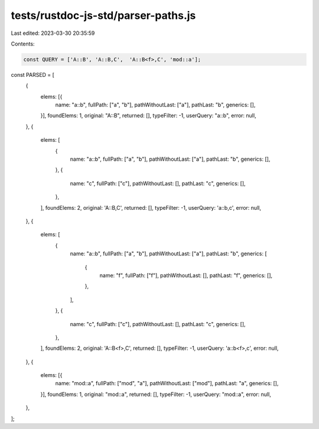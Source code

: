 tests/rustdoc-js-std/parser-paths.js
====================================

Last edited: 2023-03-30 20:35:59

Contents:

.. code-block:: js

    const QUERY = ['A::B', 'A::B,C',  'A::B<f>,C', 'mod::a'];

const PARSED = [
    {
        elems: [{
            name: "a::b",
            fullPath: ["a", "b"],
            pathWithoutLast: ["a"],
            pathLast: "b",
            generics: [],
        }],
        foundElems: 1,
        original: "A::B",
        returned: [],
        typeFilter: -1,
        userQuery: "a::b",
        error: null,
    },
    {
        elems: [
            {
                name: "a::b",
                fullPath: ["a", "b"],
                pathWithoutLast: ["a"],
                pathLast: "b",
                generics: [],
            },
            {
                name: "c",
                fullPath: ["c"],
                pathWithoutLast: [],
                pathLast: "c",
                generics: [],
            },
        ],
        foundElems: 2,
        original: 'A::B,C',
        returned: [],
        typeFilter: -1,
        userQuery: 'a::b,c',
        error: null,
    },
    {
        elems: [
            {
                name: "a::b",
                fullPath: ["a", "b"],
                pathWithoutLast: ["a"],
                pathLast: "b",
                generics: [
                    {
                        name: "f",
                        fullPath: ["f"],
                        pathWithoutLast: [],
                        pathLast: "f",
                        generics: [],
                    },
                ],
            },
            {
                name: "c",
                fullPath: ["c"],
                pathWithoutLast: [],
                pathLast: "c",
                generics: [],
            },
        ],
        foundElems: 2,
        original: 'A::B<f>,C',
        returned: [],
        typeFilter: -1,
        userQuery: 'a::b<f>,c',
        error: null,
    },
    {
        elems: [{
            name: "mod::a",
            fullPath: ["mod", "a"],
            pathWithoutLast: ["mod"],
            pathLast: "a",
            generics: [],
        }],
        foundElems: 1,
        original: "mod::a",
        returned: [],
        typeFilter: -1,
        userQuery: "mod::a",
        error: null,
    },
];


